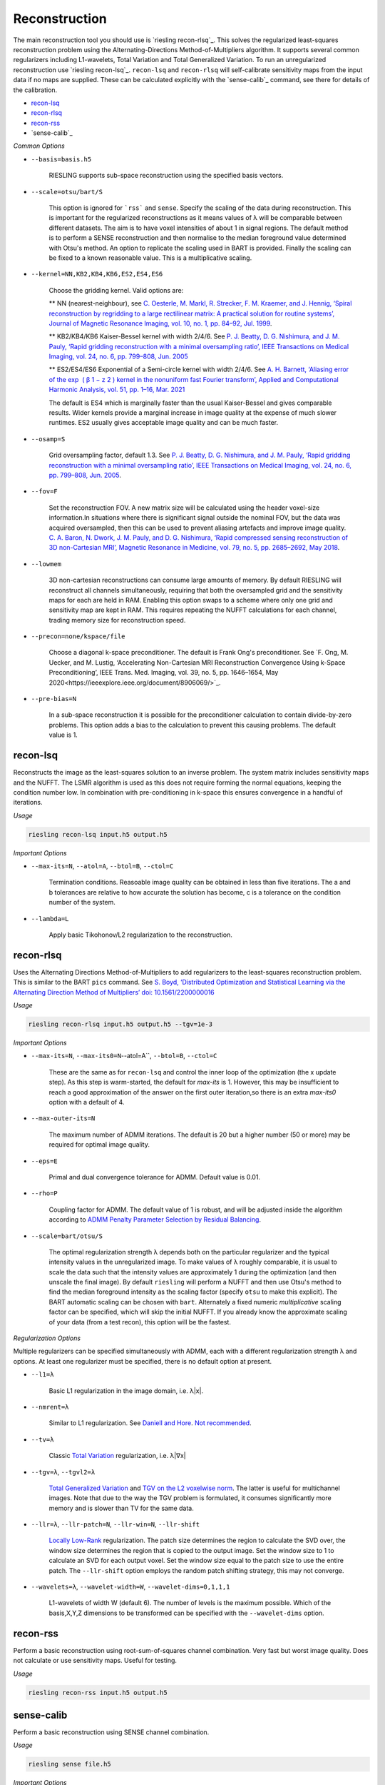 Reconstruction
==============

The main reconstruction tool you should use is `riesling recon-rlsq`_. This solves the regularized least-squares reconstruction problem using the Alternating-Directions Method-of-Multipliers algorithm. It supports several common regularizers including L1-wavelets, Total Variation and Total Generalized Variation. To run an unregularized reconstruction use `riesling recon-lsq`_. ``recon-lsq`` and ``recon-rlsq`` will self-calibrate sensitivity maps from the input data if no maps are supplied. These can be calculated explicitly with the `sense-calib`_ command, see there for details of the calibration.

* `recon-lsq`_
* `recon-rlsq`_
* `recon-rss`_
* `sense-calib`_

*Common Options*

* ``--basis=basis.h5``

    RIESLING supports sub-space reconstruction using the specified basis vectors.

* ``--scale=otsu/bart/S``

    This option is ignored for ```rss``` and ``sense``. Specify the scaling of the data during reconstruction. This is important for the regularized reconstructions as it means values of λ will be comparable between different datasets. The aim is to have voxel intensities of about 1 in signal regions. The default method is to perform a SENSE reconstruction and then normalise to the median foreground value determined with Otsu's method. An option to replicate the scaling used in BART is provided. Finally the scaling can be fixed to a known reasonable value. This is a multiplicative scaling.

* ``--kernel=NN,KB2,KB4,KB6,ES2,ES4,ES6``

    Choose the gridding kernel. Valid options are:
    
    ** NN (nearest-neighbour), see `C. Oesterle, M. Markl, R. Strecker, F. M. Kraemer, and J. Hennig, ‘Spiral reconstruction by regridding to a large rectilinear matrix: A practical solution for routine systems’, Journal of Magnetic Resonance Imaging, vol. 10, no. 1, pp. 84–92, Jul. 1999 <http://doi.wiley.com/10.1002/%28SICI%291522-2586%28199907%2910%3A1%3C84%3A%3AAID-JMRI12%3E3.0.CO%3B2-D>`_.
    
    ** KB2/KB4/KB6 Kaiser-Bessel kernel with width 2/4/6. See `P. J. Beatty, D. G. Nishimura, and J. M. Pauly, ‘Rapid gridding reconstruction with a minimal oversampling ratio’, IEEE Transactions on Medical Imaging, vol. 24, no. 6, pp. 799–808, Jun. 2005 <http://ieeexplore.ieee.org/document/1435541/>`_
    
    ** ES2/ES4/ES6 Exponential of a Semi-circle kernel with width 2/4/6. See `A. H. Barnett, ‘Aliasing error of the exp ⁡ ( β 1 − z 2 ) kernel in the nonuniform fast Fourier transform’, Applied and Computational Harmonic Analysis, vol. 51, pp. 1–16, Mar. 2021 <https://linkinghub.elsevier.com/retrieve/pii/S1063520320300725>`_
    
    The default is ES4 which is marginally faster than the usual Kaiser-Bessel and gives comparable results. Wider kernels provide a marginal increase in image quality at the expense of much slower runtimes. ES2 usually gives acceptable image quality and can be much faster.

* ``--osamp=S``

    Grid oversampling factor, default 1.3. See `P. J. Beatty, D. G. Nishimura, and J. M. Pauly, ‘Rapid gridding reconstruction with a minimal oversampling ratio’, IEEE Transactions on Medical Imaging, vol. 24, no. 6, pp. 799–808, Jun. 2005 <http://ieeexplore.ieee.org/document/1435541/>`_.

* ``--fov=F``

    Set the reconstruction FOV. A new matrix size will be calculated using the header voxel-size information.In situations where there is significant signal outside the nominal FOV, but the data was acquired oversampled, then this can be used to prevent aliasing artefacts and improve image quality. `C. A. Baron, N. Dwork, J. M. Pauly, and D. G. Nishimura, ‘Rapid compressed sensing reconstruction of 3D non-Cartesian MRI’, Magnetic Resonance in Medicine, vol. 79, no. 5, pp. 2685–2692, May 2018 <http://doi.wiley.com/10.1002/mrm.26928>`_.

* ``--lowmem``

    3D non-cartesian reconstructions can consume large amounts of memory. By default RIESLING will reconstruct all channels simultaneously, requiring that both the oversampled grid and the sensitivity maps for each are held in RAM. Enabling this option swaps to a scheme where only one grid and sensitivity map are kept in RAM. This requires repeating the NUFFT calculations for each channel, trading memory size for reconstruction speed.

* ``--precon=none/kspace/file``

    Choose a diagonal k-space preconditioner. The default is Frank Ong's preconditioner. See `F. Ong, M. Uecker, and M. Lustig, ‘Accelerating Non-Cartesian MRI Reconstruction Convergence Using k-Space Preconditioning’, IEEE Trans. Med. Imaging, vol. 39, no. 5, pp. 1646–1654, May 2020<https://ieeexplore.ieee.org/document/8906069/>`_.

* ``--pre-bias=N``

    In a sub-space reconstruction it is possible for the preconditioner calculation to contain divide-by-zero problems. This option adds a bias to the calculation to prevent this causing problems. The default value is 1.

recon-lsq
---------

Reconstructs the image as the least-squares solution to an inverse problem. The system matrix includes sensitivity maps and the NUFFT. The LSMR algorithm is used as this does not require forming the normal equations, keeping the condition number low. In combination with pre-conditioning in k-space this ensures convergence in a handful of iterations.

*Usage*

.. code-block:: bash

    riesling recon-lsq input.h5 output.h5

*Important Options*

* ``--max-its=N``, ``--atol=A``, ``--btol=B``, ``--ctol=C``

    Termination conditions. Reasoable image quality can be obtained in less than five iterations. The a and b tolerances are relative to how accurate the solution has become, c is a tolerance on the condition number of the system.

* ``--lambda=L``

    Apply basic Tikohonov/L2 regularization to the reconstruction.

recon-rlsq
----------

Uses the Alternating Directions Method-of-Multipliers to add regularizers to the least-squares reconstruction problem. This is similar to the BART ``pics`` command. See `S. Boyd, ‘Distributed Optimization and Statistical Learning via the Alternating Direction Method of Multipliers’ doi: 10.1561/2200000016 <http://www.nowpublishers.com/article/Details/MAL-016>`_

*Usage*

.. code-block:: bash

    riesling recon-rlsq input.h5 output.h5 --tgv=1e-3

*Important Options*

* ``--max-its=N``, ``--max-its0=N``--atol=A``, ``--btol=B``, ``--ctol=C``

    These are the same as for ``recon-lsq`` and control the inner loop of the optimization (the x update step). As this step is warm-started, the default for `max-its` is 1. However, this may be insufficient to reach a good approximation of the answer on the first outer iteration,so there is an extra `max-its0` option with a default of 4.

* ``--max-outer-its=N``

    The maximum number of ADMM iterations. The default is 20 but a higher number (50 or more) may be required for optimal image quality.

* ``--eps=E``

    Primal and dual convergence tolerance for ADMM. Default value is 0.01.

* ``--rho=P``

    Coupling factor for ADMM. The default value of 1 is robust, and will be adjusted inside the algorithm according to `ADMM Penalty Parameter Selection by Residual Balancing <http://arxiv.org/abs/1704.06209>`_.

* ``--scale=bart/otsu/S``

    The optimal regularization strength λ depends both on the particular regularizer and the typical intensity values in the unregularized image. To make values of λ roughly comparable, it is usual to scale the data such that the intensity values are approximately 1 during the optimization (and then unscale the final image). By default ``riesling`` will perform a NUFFT and then use Otsu's method to find the median foreground intensity as the scaling factor (specify ``otsu`` to make this explicit). The BART automatic scaling can be chosen with ``bart``. Alternately a fixed numeric *multiplicative* scaling factor can be specified, which will skip the initial NUFFT. If you already know the approximate scaling of your data (from a test recon), this option will be the fastest.

*Regularization Options*

Multiple regularizers can be specified simultaneously with ADMM, each with a different regularization strength λ and options. At least one regularizer must be specified, there is no default option at present.

* ``--l1=λ``

    Basic L1 regularization in the image domain, i.e. λ|x|.

* ``--nmrent=λ``

    Similar to L1 regularization. See `Daniell and Hore <https://linkinghub.elsevier.com/retrieve/pii/0022236489901170>`_. `Not recommended <https://onlinelibrary.wiley.com/doi/10.1002/mrm.1910140103>`_.

* ``--tv=λ``

    Classic `Total Variation <https://linkinghub.elsevier.com/retrieve/pii/016727899290242F>`_ regularization, i.e. λ|∇x|

* ``--tgv=λ``, ``--tgvl2=λ``

    `Total Generalized Variation <http://doi.wiley.com/10.1002/mrm.22595>`_ and `TGV on the L2 voxelwise norm <http://ieeexplore.ieee.org/document/7466848/>`_. The latter is useful for multichannel images. Note that due to the way the TGV problem is formulated, it consumes significantly more memory and is slower than TV for the same data.

* ``--llr=λ``, ``--llr-patch=N``, ``--llr-win=N``, ``--llr-shift``

    `Locally Low-Rank <https://onlinelibrary.wiley.com/doi/abs/10.1002/mrm.26102>`_ regularization. The patch size determines the region to calculate the SVD over, the window size determines the region that is copied to the output image. Set the window size to 1 to calculate an SVD for each output voxel. Set the window size equal to the patch size to use the entire patch. The ``--llr-shift`` option employs the random patch shifting strategy, this may not converge.

* ``--wavelets=λ``, ``--wavelet-width=W``, ``--wavelet-dims=0,1,1,1``

    L1-wavelets of width W (default 6). The number of levels is the maximum possible. Which of the basis,X,Y,Z dimensions to be transformed can be specified with the ``--wavelet-dims`` option.

recon-rss
---------

Perform a basic reconstruction using root-sum-of-squares channel combination. Very fast but worst image quality. Does not calculate or use sensitivity maps. Useful for testing.

*Usage*

.. code-block:: bash

    riesling recon-rss input.h5 output.h5

sense-calib
-----------

Perform a basic reconstruction using SENSE channel combination.

*Usage*

.. code-block:: bash

    riesling sense file.h5

*Important Options*

* ``--fwd``

    Apply the forward operation, i.e. sample through to non-cartesian k-space. Useful for sampling phantoms.

sense-calib
-----------

Sensitivity maps are an integral part of any reconstruction from a multi-channel coil. Calculating high quality sensitivity maps is a difficult and open research question for two reasons. First, the multi-channel reconstruction problem is ill-posed as there is no unique solution (if the sensitivities are multiplied and the image divided by an arbitrary field the same data will result), and second because sensitivities exist in the background of the image where we cannot acquire signal.

RIESLING estimates sensitivities assuming that a fully-sampled calibration region with consistent contrast has been acquired in the data. This is true for the majority of non-cartesian sequences, see `E. N. Yeh et al., ‘Inherently self-calibrating non-cartesian parallel imaging’, Magnetic Resonance in Medicine, vol. 54, no. 1, pp. 1–8, Jul. 2005, <http://doi.wiley.com/10.1002/mrm.20517>`_, and this step is hence incorporated into the reconstruction commands. However, there are many situations where it is beneficial to calculate the sensitivities up-front, potentially from alternate data. There is hence an explicit ``sense-calib`` command for this. All the relevant options to this command are also exposed for the reconstruction commands.

Note that RIESLING calculates and stores the sensitivity kernels in k-space, not the maps themselves. If you want to see the maps, a separate ``sense-maps`` command is provided to convert between them.

The FOV and oversampling used in the calibration must match your reconstruction.

*Usage*

.. code-block:: bash

    riesling sense-calib input.h5 kernels.h5

*Important Options*

* ``--ref=reference.h5``

    Use the supplied data to reconstruct the reference image (i.e. from a body coil acquisition) instead of using the root-sum-squares of the channels.

* ``--sense-lambda=λ``

    The amount of regularization to apply to the sensitivities. Over regularization will result in the per-voxel sensitivities reducing.

* ``--sense-l=L``

    The L parameter to the Sobolev Norm weights. Higher numbers increase the regularization strength in a highly non-linear fashion.

* ``--sense-res=R``

    The resolution of the initial reconstructions for the sensitivity maps. Because sensitivities are generally agreed to be smooth, only a low resolution reconstruction is required and the default is 6mm isotropic. However, the resulting images must have a sufficiently large matrix size to extract the kernels from.

* ``--sense-width=K``

    The width of the sensitivity kernels in k-space on the nominal grid. The value specified here will be mulitipled by the oversampling factor to produce the final kernel size. Hence, if you override the default oversampling in the main reconstruction you must also do so here.

* ``--sense-tp=T``

    If the input data contains multiple timepoints, use this one to calculate the sensitivities (default is first volume).